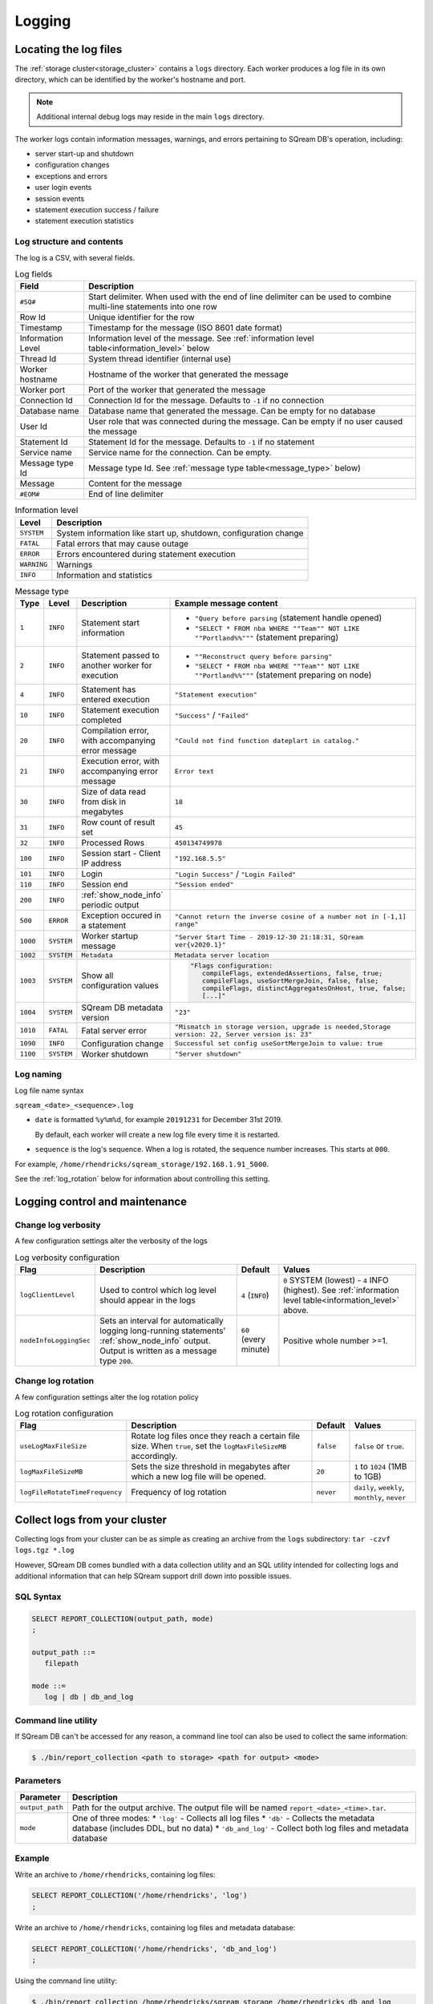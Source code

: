 .. _logging:

***********************
Logging
***********************

Locating the log files
==========================

The :ref:`storage cluster<storage_cluster>` contains a ``logs`` directory. Each worker produces a log file in its own directory, which can be identified by the worker's hostname and port.

.. note:: Additional internal debug logs may reside in the main ``logs`` directory.

The worker logs contain information messages, warnings, and errors pertaining to SQream DB's operation, including:

* server start-up and shutdown
* configuration changes
* exceptions and errors
* user login events
* session events
* statement execution success / failure 
* statement execution statistics

Log structure and contents
---------------------------------

The log is a CSV, with several fields.

.. list-table:: Log fields
   :widths: auto
   :header-rows: 1
   
   * - Field
     - Description
   * - ``#SQ#``
     - Start delimiter. When used with the end of line delimiter can be used to combine multi-line statements into one row
   * - Row Id
     - Unique identifier for the row
   * - Timestamp
     - Timestamp for the message (ISO 8601 date format)
   * - Information Level
     - Information level of the message. See :ref:`information level table<information_level>` below
   * - Thread Id
     - System thread identifier (internal use)
   * - Worker hostname
     - Hostname of the worker that generated the message
   * - Worker port
     - Port of the worker that generated the message
   * - Connection Id
     - Connection Id for the message. Defaults to ``-1`` if no connection
   * - Database name
     - Database name that generated the message. Can be empty for no database
   * - User Id
     - User role that was connected during the message. Can be empty if no user caused the message
   * - Statement Id
     - Statement Id for the message. Defaults to ``-1`` if no statement
   * - Service name
     - Service name for the connection. Can be empty.
   * - Message type Id
     - Message type Id. See :ref:`message type table<message_type>` below)
   * - Message
     - Content for the message
   * - ``#EOM#``
     - End of line delimiter 


.. _information_level:

.. list-table:: Information level
   :widths: auto
   :header-rows: 1
   
   * - Level
     - Description
   * - ``SYSTEM``
     - System information like start up, shutdown, configuration change
   * - ``FATAL``
     - Fatal errors that may cause outage
   * - ``ERROR``
     - Errors encountered during statement execution
   * - ``WARNING``
     - Warnings
   * - ``INFO``
     - Information and statistics

.. _message_type:

.. list-table:: Message type
   :widths: auto
   :header-rows: 1
   
   * - Type
     - Level
     - Description
     - Example message content
   * - ``1``
     - ``INFO``
     - Statement start information
     - 
         * ``"Query before parsing`` (statement handle opened)
         * ``"SELECT * FROM nba WHERE ""Team"" NOT LIKE ""Portland%%"""`` (statement preparing)
   * - ``2``
     - ``INFO``
     - Statement passed to another worker for execution
     - 
         * ``""Reconstruct query before parsing"``
         * ``"SELECT * FROM nba WHERE ""Team"" NOT LIKE ""Portland%%"""`` (statement preparing on node)
   * - ``4``
     - ``INFO``
     - Statement has entered execution
     - ``"Statement execution"``
   * - ``10``
     - ``INFO``
     - Statement execution completed
     - ``"Success"`` / ``"Failed"``
   * - ``20``
     - ``INFO``
     - Compilation error, with accompanying error message
     - ``"Could not find function dateplart in catalog."``
   * - ``21``
     - ``INFO``
     - Execution error, with accompanying error message
     - ``Error text``
   * - ``30``
     - ``INFO``
     - Size of data read from disk in megabytes
     - ``18``
   * - ``31``
     - ``INFO``
     - Row count of result set
     - ``45``
   * - ``32``
     - ``INFO``
     - Processed Rows
     - ``450134749978``
   * - ``100``
     - ``INFO``
     - Session start - Client IP address
     - ``"192.168.5.5"``
   * - ``101``
     - ``INFO``
     - Login
     - ``"Login Success"`` / ``"Login Failed"``
   * - ``110``
     - ``INFO``
     - Session end
     - ``"Session ended"``
   * - ``200``
     - ``INFO``
     - :ref:`show_node_info` periodic output
     - 
   * - ``500``
     - ``ERROR``
     - Exception occured in a statement
     - ``"Cannot return the inverse cosine of a number not in [-1,1] range"``
   * - ``1000``
     - ``SYSTEM``
     - Worker startup message
     - ``"Server Start Time - 2019-12-30 21:18:31, SQream ver{v2020.1}"``
   * - ``1002``
     - ``SYSTEM``
     - ``Metadata``
     - ``Metadata server location``
   * - ``1003``
     - ``SYSTEM``
     - Show all configuration values
     - .. code-block:: none
          
          "Flags configuration:
             compileFlags, extendedAssertions, false, true;
             compileFlags, useSortMergeJoin, false, false;
             compileFlags, distinctAggregatesOnHost, true, false;
             [...]"

   * - ``1004``
     - ``SYSTEM``
     - SQream DB metadata version
     - ``"23"``
   * - ``1010``
     - ``FATAL``
     - Fatal server error
     - ``"Mismatch in storage version, upgrade is needed,Storage version: 22, Server version is: 23"``
   * - ``1090``
     - ``INFO``
     - Configuration change
     - ``Successful set config useSortMergeJoin to value: true``
   * - ``1100``
     - ``SYSTEM``
     - Worker shutdown
     - ``"Server shutdown"``

Log naming
---------------------------

Log file name syntax

``sqream_<date>_<sequence>.log``

* 
   ``date`` is formatted ``%y%m%d``, for example ``20191231`` for December 31st 2019.
   
   By default, each worker will create a new log file every time it is restarted.

* ``sequence`` is the log's sequence. When a log is rotated, the sequence number increases. This starts at ``000``.

For example, ``/home/rhendricks/sqream_storage/192.168.1.91_5000``.

See the :ref:`log_rotation` below for information about controlling this setting.


Logging control and maintenance
======================================

Change log verbosity
--------------------------

A few configuration settings alter the verbosity of the logs

.. list-table:: Log verbosity configuration
   :widths: auto
   :header-rows: 1
   
   * - Flag
     - Description
     - Default
     - Values
   * - ``logClientLevel``
     - Used to control which log level should appear in the logs
     - ``4`` (``INFO``)
     - ``0`` SYSTEM (lowest) - ``4`` INFO (highest).  See :ref:`information level table<information_level>` above.
   * - ``nodeInfoLoggingSec``
     -   
         Sets an interval for automatically logging long-running statements' :ref:`show_node_info` output.
         Output is written as a message type ``200``.
     - ``60`` (every minute)  
     - Positive whole number >=1.

.. _log_rotation:

Change log rotation
-----------------------

A few configuration settings alter the log rotation policy

.. list-table:: Log rotation configuration
   :widths: auto
   :header-rows: 1
   
   * - Flag
     - Description
     - Default
     - Values
   * - ``useLogMaxFileSize``
     - Rotate log files once they reach a certain file size. When ``true``, set the ``logMaxFileSizeMB`` accordingly.
     - ``false``
     - ``false`` or ``true``.
   * - ``logMaxFileSizeMB``
     - Sets the size threshold in megabytes after which a new log file will be opened.
     - ``20``
     - ``1`` to ``1024`` (1MB to 1GB)
   * - ``logFileRotateTimeFrequency``
     - Frequency of log rotation
     - ``never``
     - ``daily``, ``weekly``, ``monthly``, ``never``

.. _collecting_logs:

Collect logs from your cluster
====================================

Collecting logs from your cluster can be as simple as creating an archive from the ``logs`` subdirectory: ``tar -czvf logs.tgz *.log``

However, SQream DB comes bundled with a data collection utility and an SQL utility intended for collecting logs and additional information that can help SQream support drill down into possible issues.

SQL Syntax
----------

.. code-block:: postgres
   
   SELECT REPORT_COLLECTION(output_path, mode)
   ;
   
   output_path ::= 
      filepath
   
   mode ::= 
      log | db | db_and_log
   

Command line utility
--------------------------

If SQream DB can't be accessed for any reason, a command line tool can also be used to collect the same information:

.. code-block:: console
   
   $ ./bin/report_collection <path to storage> <path for output> <mode>


Parameters
---------------

.. list-table::
   :widths: auto
   :header-rows: 1
   
   * - Parameter
     - Description
   * - ``output_path``
     - Path for the output archive. The output file will be named ``report_<date>_<time>.tar``.
   * - ``mode``
     - 
         One of three modes:
         * ``'log'`` - Collects all log files
         * ``'db'`` - Collects the metadata database (includes DDL, but no data)
         * ``'db_and_log'`` - Collect both log files and metadata database

Example
-----------------

Write an archive to ``/home/rhendricks``, containing log files:

.. code-block:: postgres
   
   SELECT REPORT_COLLECTION('/home/rhendricks', 'log')
   ;

Write an archive to ``/home/rhendricks``, containing log files and metadata database:

.. code-block:: postgres
   
   SELECT REPORT_COLLECTION('/home/rhendricks', 'db_and_log')
   ;
   

Using the command line utility:

.. code-block:: console
   
   $ ./bin/report_collection /home/rhendricks/sqream_storage /home/rhendricks db_and_log


Troubleshooting with logs
===============================

Loading logs with external tables
---------------------------------------

Assuming logs are stored at ``/home/rhendricks/sqream_storage/logs/``, a database administrator can access the logs using the :ref:`external_tables` concept through SQream DB.


.. code-block:: postgres

   CREATE EXTERNAL TABLE logs 
   (
     start_marker      VARCHAR(4),
     row_id            BIGINT,
     TIMESTAMP         DATETIME,
     message_level     NVARCHAR(6),
     thread_id         NVARCHAR(40),
     worker_hostname   NVARCHAR(30),
     worker_port       INT,
     connection_id     INT,
     database_name     NVARCHAR(128),
     user_name         NVARCHAR(128),
     statement_id      INT,
     service_name      NVARCHAR(128),
     message_type_id   INT,
     message           NVARCHAR(10000),
     end_message       VARCHAR(5)
   )
   USING FORMAT CSV
   WITH 
     PATH '//home/rhendricks/sqream_storage/logs/**/sqream*.log' 
     FIELD DELIMITER '|'
   ;



.. how logs are read with csvkit, find a better working solution



